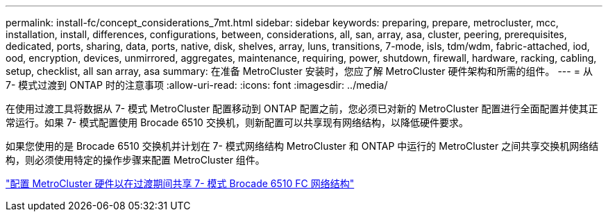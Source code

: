 ---
permalink: install-fc/concept_considerations_7mt.html 
sidebar: sidebar 
keywords: preparing, prepare, metrocluster, mcc, installation, install, differences, configurations, between, considerations, all, san, array, asa, cluster, peering, prerequisites, dedicated, ports, sharing, data, ports, native, disk, shelves, array, luns, transitions, 7-mode, isls, tdm/wdm, fabric-attached, iod, ood, encryption, devices, unmirrored, aggregates, maintenance, requiring, power, shutdown, firewall, hardware, racking, cabling, setup, checklist, all san array, asa 
summary: 在准备 MetroCluster 安装时，您应了解 MetroCluster 硬件架构和所需的组件。 
---
= 从 7- 模式过渡到 ONTAP 时的注意事项
:allow-uri-read: 
:icons: font
:imagesdir: ../media/


[role="lead"]
在使用过渡工具将数据从 7- 模式 MetroCluster 配置移动到 ONTAP 配置之前，您必须已对新的 MetroCluster 配置进行全面配置并使其正常运行。如果 7- 模式配置使用 Brocade 6510 交换机，则新配置可以共享现有网络结构，以降低硬件要求。

如果您使用的是 Brocade 6510 交换机并计划在 7- 模式网络结构 MetroCluster 和 ONTAP 中运行的 MetroCluster 之间共享交换机网络结构，则必须使用特定的操作步骤来配置 MetroCluster 组件。

link:task_fmc_mcc_transition_configure_the_mcc_hardware_for_share_a_7_mode_brocade_6510_fc_fabric_dure_transition.html["配置 MetroCluster 硬件以在过渡期间共享 7- 模式 Brocade 6510 FC 网络结构"]
